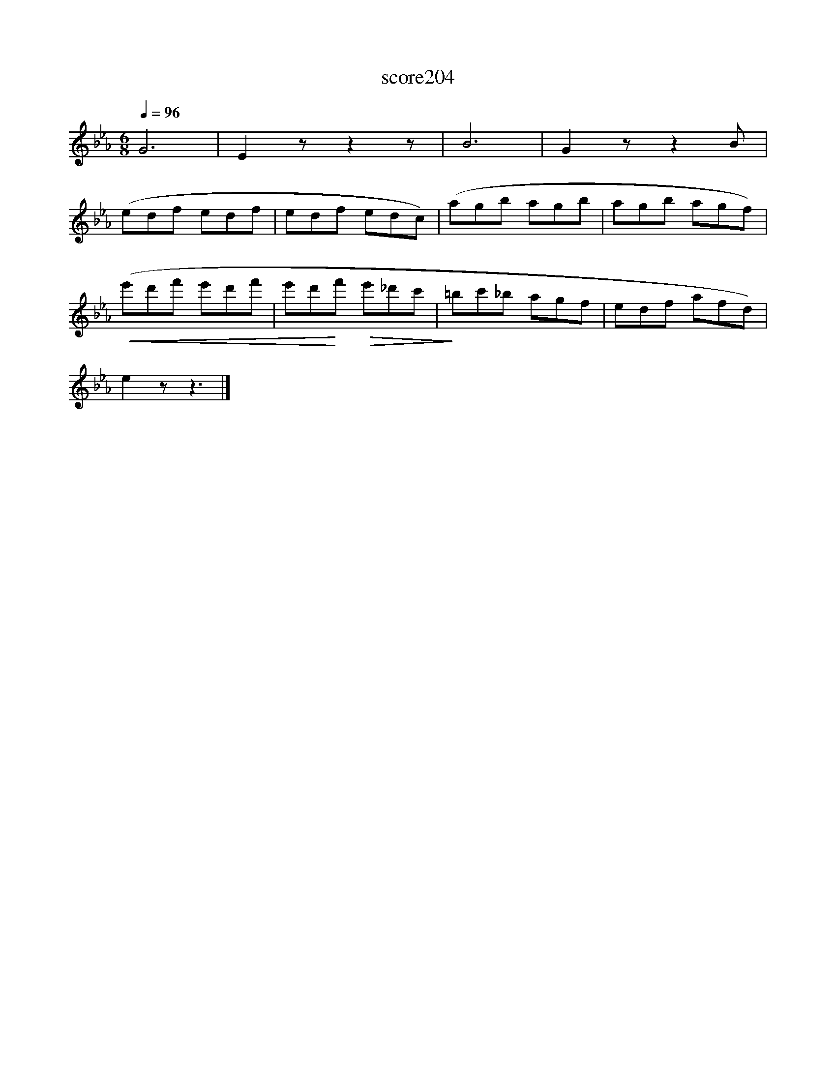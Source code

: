 X:120
T:score204
L:1/8
Q:1/4=96
M:6/8
I:linebreak $
K:Eb
 G6 | E2 z z2 z | B6 | G2 z z2 B |$ (edf edf | edf edc) | (agb agb | agb agf) |$ %8
!<(! (e'd'f' e'd'f' | e'd'!<)!f'!>(! e'_d'c' |!>)! =bc'_b agf | edf afd) |$ e2 z z3 |] %13
